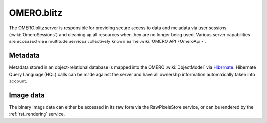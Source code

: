 .. _rst_blitz:

OMERO.blitz
===========

The OMERO.blitz server is responsible for providing secure access to
data and metadata via user sessions (:wiki:`OmeroSessions`)
and cleaning up all resources when they are no longer being used.
Various server capabilities are accessed via a multitude services
collectively known as the :wiki:`OMERO API <OmeroApi>`.

Metadata
~~~~~~~~

Metadata stored in an object-relational database is mapped into the
OMERO :wiki:`ObjectModel` via `Hibernate <http://www.hibernate.org>`_. Hibernate Query Language (HQL)
calls can be made against the server and have all ownership information
automatically taken into account.

Image data
~~~~~~~~~~

The binary image data can either be accessed in its raw form via the
RawPixelsStore service, or can be rendered by the :ref:`rst_rendering` service.